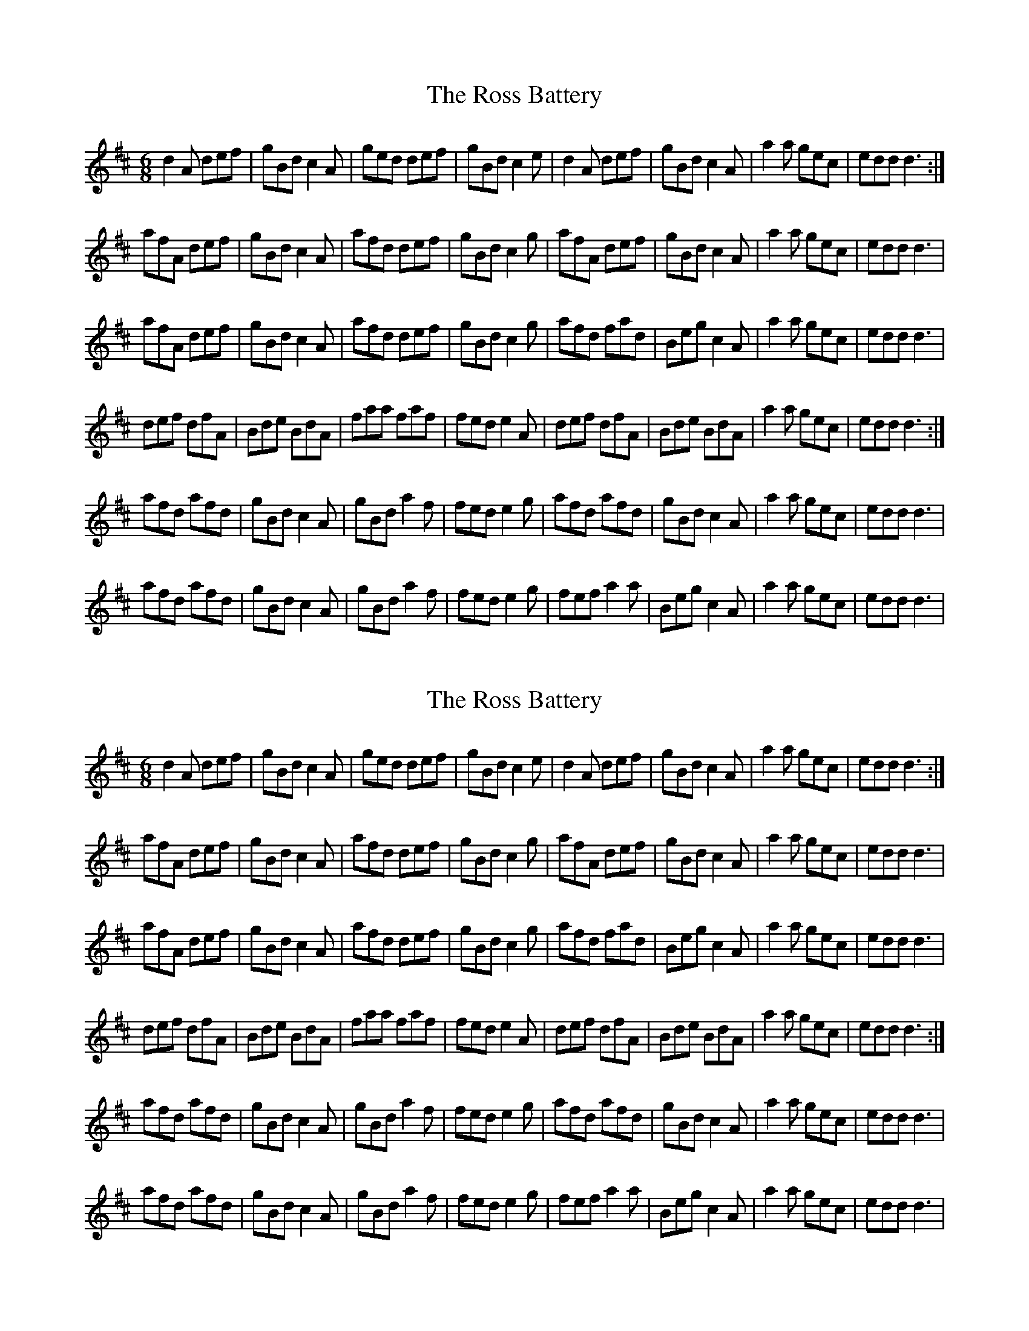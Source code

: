 X: 1
T: Ross Battery, The
Z: kirlino
S: https://thesession.org/tunes/3429#setting3429
R: jig
M: 6/8
L: 1/8
K: Dmaj
d2 A def | gBd c2 A | ged def | gBd c2 e | d2 A def | gBd c2 A | a2 a gec | edd d3 :|
afA def | gBd c2 A | afd def | gBd c2 g | afA def | gBd c2 A | a2 a gec | edd d3 |
afA def | gBd c2 A | afd def | gBd c2 g | afd fad | Beg c2 A | a2 a gec | edd d3 |
def dfA | Bde BdA | faa faf | fed e2 A | def dfA | Bde BdA | a2 a gec | edd d3 :|
afd afd | gBd c2A | gBd a2 f | fed e2 g | afd afd | gBd c2A | a2 a gec | edd d3 |
afd afd | gBd c2A | gBd a2 f | fed e2 g | fef a2 a | Beg c2 A | a2 a gec | edd d3 |
X: 2
T: Ross Battery, The
Z: Kenny
S: https://thesession.org/tunes/3429#setting16470
R: jig
M: 6/8
L: 1/8
K: Dmaj
d2 A def | gBd c2 A | ged def | gBd c2 e | d2 A def | gBd c2 A | a2 a gec | edd d3 :|afA def | gBd c2 A | afd def | gBd c2 g | afA def | gBd c2 A | a2 a gec | edd d3 |afA def | gBd c2 A | afd def | gBd c2 g | afd fad | Beg c2 A | a2 a gec | edd d3 |def dfA | Bde BdA | faa faf | fed e2 A | def dfA | Bde BdA | a2 a gec | edd d3 :|afd afd | gBd c2A | gBd a2 f | fed e2 g | afd afd | gBd c2A | a2 a gec | edd d3 |afd afd | gBd c2A | gBd a2 f | fed e2 g | fef a2 a | Beg c2 A | a2 a gec | edd d3 |
X: 3
T: Ross Battery, The
Z: malcombpiper
S: https://thesession.org/tunes/3429#setting16471
R: jig
M: 6/8
L: 1/8
K: Dmaj
|:e|d2A d>ef|g>Bd c2A|f>ed d>ef|g>Bd c2e|d2A d>ef |g>Bd c2A|a2a g>ec|e>dd d2 :||:g|a>fA d>ef|g>Bd c2A|a>fd d>ef|g>Bd c2g|1a>fA d>ef|g>Bd c2A|a2a g>ec|e>dd d2:|2a>fd f<ad|B>eg c2A|a2a g>ec|e>dd d2|||:d>ef d<fA|B>de B<dA|f>aa f<af|f>ed e2A|d>ef d<fA|B>de B<dA|a2a g>ec|e>dd d2:||:g|a>fd a>fd|g>Bd c2A|g>Bd a2f|f>ed e2g|1a>fd a>fd|g>Bd c2A|a2a g>ec|e>dd d2:|2f>ef a2a|B>eg c2A|a2a g>ec|e>dd d2|]
